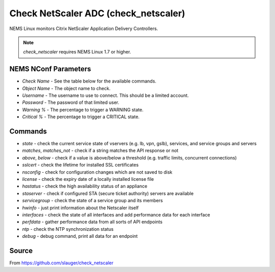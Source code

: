 Check NetScaler ADC (check_netscaler)
#####################################

NEMS Linux monitors Citrix NetScaler Application Delivery Controllers.
  
.. note:: *check_netscaler* requires NEMS Linux 1.7 or higher.


NEMS NConf Parameters
---------------------

- `Check Name` - See the table below for the available commands.
- `Object Name` - The object name to check.
- `Username` - The username to use to connect. This should be a limited account.
- `Password` - The password of that limited user.
- `Warning %` - The percentage to trigger a WARNING state.
- `Critical %` - The percentage to trigger a CRITICAL state.


Commands
--------

- `state` - check the current service state of vservers (e.g. lb, vpn, gslb), services, and service groups and servers
- `matches`, `matches_not` - check if a string matches the API response or not
- `above`, `below` - check if a value is above/below a threshold (e.g. traffic limits, concurrent connections)
- `sslcert` - check the lifetime for installed SSL certificates
- `nsconfig` - check for configuration changes which are not saved to disk
- `license` - check the expiry date of a locally installed license file
- `hastatus` - check the high availability status of an appliance
- `staserver` - check if configured STA (secure ticket authority) servers are available
- `servicegroup` - check the state of a service group and its members
- `hwinfo` - just print information about the Netscaler itself
- `interfaces` - check the state of all interfaces and add performance data for each interface
- `perfdata` - gather performance data from all sorts of API endpoints
- `ntp` - check the NTP synchronization status
- `debug` - debug command, print all data for an endpoint


Source
------

From https://github.com/slauger/check_netscaler
